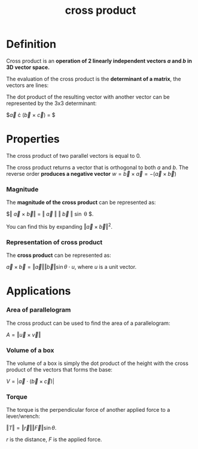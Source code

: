 :PROPERTIES:
:ID:       35350681-bb42-4c8e-9309-900796e20dbf
:END:
#+title: cross product

* Definition

Cross product is an *operation of 2 linearly independent vectors $a$ and $b$ in 3D vector space.*

The evaluation of the cross product is the *determinant of a matrix*, the vectors are lines:

#+DOWNLOADED: screenshot @ 2023-05-07 19:06:02
[[file:Definition/2023-05-07_19-06-02_screenshot.png]]
#+DOWNLOADED: screenshot @ 2023-05-07 19:07:46
[[file:Definition/2023-05-07_19-07-46_screenshot.png]]

The dot product of the resulting vector with another vector can be represented by the 3x3 determinant:

$\vec{a} \cdot (\vec{b} \times \vec{c}) = $
\begin{vmatrix}
a_1 & a_2 & a_3 \\
b_1 & b_2 & b_3 \\
c_1 & c_2 & c_3 
\end{vmatrix}


* Properties

The cross product of two parallel vectors is equal to 0.

The cross product returns a vector that is orthogonal to both $a$ and $b$. The reverse order *produces a negative vector* $w = \vec{b} \times \vec{a} = -(\vec{a} \times \vec{b})$

*** Magnitude

The *magnitude of the cross product* can be represented as:

$\Vert \vec{a} \times \vec{b}\Vert = \Vert \vec{a} \Vert \Vert \vec{b} \Vert \sin \theta $.

You can find this by expanding $\Vert \vec{a} \times \vec{b} \Vert^2$.

*** Representation of cross product

The *cross product* can be represented as:

$\vec{a} \times \vec{b} = \Vert \vec{a} \Vert \Vert \vec{b} \Vert \sin \theta \cdot u$, where $u$ is a unit vector.

* Applications
:PROPERTIES:
:ID:       a08adf3c-d551-42fd-959e-a51226410fd3
:END:

*** Area of parallelogram
:PROPERTIES:
:ID:       b554efbd-c018-4092-851a-a61f2f12711e
:END:

The cross product can be used to find the area of a parallelogram:

$A = \Vert \vec{u} \times \vec{v} \Vert$

*** Volume of a box
:PROPERTIES:
:ID:       9a2cef6b-6545-4ea4-8f7c-f7b4d2517cf8
:END:

The volume of a box is simply the dot product of the height with the cross product of the vectors that forms the base:

$V = | \vec{a} \cdot (\vec{b} \times \vec{c})|$

*** Torque
:PROPERTIES:
:ID:       230580fc-53b3-48f7-9ab2-549608d9419f
:END:

The torque is the perpendicular force of another applied force to a lever/wrench:

$\Vert T \Vert = \Vert \vec{r} \Vert \Vert \vec{F} \Vert \sin \theta$.

$r$ is the distance, $F$ is the applied force.
